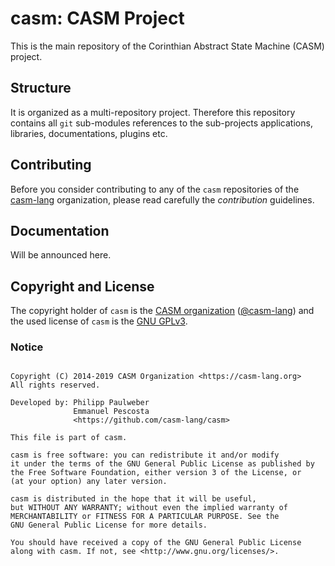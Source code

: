 # 
#   Copyright (C) 2014-2019 CASM Organization <https://casm-lang.org>
#   All rights reserved.
# 
#   Developed by: Philipp Paulweber
#                 Emmanuel Pescosta
#                 <https://github.com/casm-lang/casm>
# 
#   This file is part of casm.
# 
#   casm is free software: you can redistribute it and/or modify
#   it under the terms of the GNU General Public License as published by
#   the Free Software Foundation, either version 3 of the License, or
#   (at your option) any later version.
# 
#   casm is distributed in the hope that it will be useful,
#   but WITHOUT ANY WARRANTY; without even the implied warranty of
#   MERCHANTABILITY or FITNESS FOR A PARTICULAR PURPOSE. See the
#   GNU General Public License for more details.
# 
#   You should have received a copy of the GNU General Public License
#   along with casm. If not, see <http://www.gnu.org/licenses/>.
# 
[[https://github.com/casm-lang/casm-lang.logo/raw/master/etc/headline.png]]

#+options: toc:nil


* casm: CASM Project

[[https://gitter.im/casm-lang/casm][https://badges.gitter.im/casm-lang/casm.png]]
[[https://ci.casm-lang.org/teams/main/pipelines/nightly/jobs/casm-master][ @@html:<img src="https://ci.casm-lang.org/api/v1/teams/main/pipelines/nightly/jobs/casm-master/badge">@@ ]]
[[https://cirrus-ci.com/github/casm-lang/casm][https://api.cirrus-ci.com/github/casm-lang/casm.svg]]
[[https://codecov.io/gh/casm-lang/casm][https://codecov.io/gh/casm-lang/casm/badge.svg]]
[[https://github.com/casm-lang/casm/tags][https://img.shields.io/github/tag/casm-lang/casm.svg]]
[[https://github.com/casm-lang/casm/blob/master/LICENSE.txt][https://img.shields.io/badge/license-GPLv3%2BLE-blue.svg]]


This is the main repository of the Corinthian Abstract State Machine (CASM) project.


** Structure

It is organized as a multi-repository project.
Therefore this repository contains all =git= sub-modules references to 
the sub-projects applications, libraries, documentations, plugins etc.


** Contributing

Before you consider contributing to any of the =casm= repositories of 
the [[https://github.com/casm-lang][casm-lang]] 
organization, please read carefully 
the [[.github/CONTRIBUTING.org][contribution]] guidelines.


** Documentation

Will be announced here.


** Copyright and License

The copyright holder of 
=casm= is the [[https://casm-lang.org][CASM organization]] ([[https://github.com/casm-lang][@casm-lang]]) 
and the used license of 
=casm= is the [[https://www.gnu.org/licenses/gpl-3.0.html][GNU GPLv3]].


*** Notice

#+begin_src

Copyright (C) 2014-2019 CASM Organization <https://casm-lang.org>
All rights reserved.

Developed by: Philipp Paulweber
              Emmanuel Pescosta
              <https://github.com/casm-lang/casm>

This file is part of casm.

casm is free software: you can redistribute it and/or modify
it under the terms of the GNU General Public License as published by
the Free Software Foundation, either version 3 of the License, or
(at your option) any later version.

casm is distributed in the hope that it will be useful,
but WITHOUT ANY WARRANTY; without even the implied warranty of
MERCHANTABILITY or FITNESS FOR A PARTICULAR PURPOSE. See the
GNU General Public License for more details.

You should have received a copy of the GNU General Public License
along with casm. If not, see <http://www.gnu.org/licenses/>.

#+end_src

